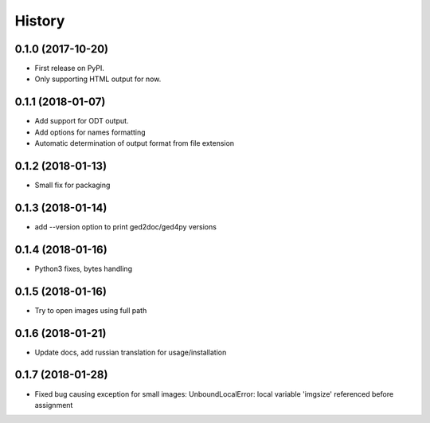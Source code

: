 =======
History
=======

0.1.0 (2017-10-20)
------------------

* First release on PyPI.
* Only supporting HTML output for now.

0.1.1 (2018-01-07)
------------------

* Add support for ODT output.
* Add options for names formatting
* Automatic determination of output format from file extension

0.1.2 (2018-01-13)
------------------

* Small fix for packaging

0.1.3 (2018-01-14)
------------------

* add --version option to print ged2doc/ged4py versions

0.1.4 (2018-01-16)
------------------

* Python3 fixes, bytes handling

0.1.5 (2018-01-16)
------------------

* Try to open images using full path

0.1.6 (2018-01-21)
------------------

* Update docs, add russian translation for usage/installation

0.1.7 (2018-01-28)
------------------

* Fixed bug causing exception for small images:
  UnboundLocalError: local variable 'imgsize' referenced before assignment
